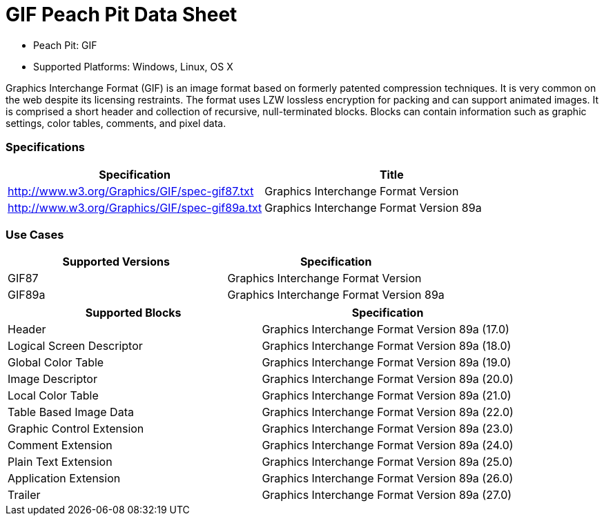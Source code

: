 :Doctitle: GIF Peach Pit Data Sheet
:Description: GIF Image Format

 * Peach Pit: GIF
 * Supported Platforms: Windows, Linux, OS X

Graphics Interchange Format (GIF) is an image format based on formerly patented compression techniques.  It is very common on the web despite its licensing restraints.
The format uses LZW lossless encryption for packing and can support animated images.
It is comprised a short header and collection of recursive, null-terminated blocks.
Blocks can contain information such as graphic settings, color tables, comments, and pixel data.

=== Specifications


[options="header"]
|========
|Specification | Title
|http://www.w3.org/Graphics/GIF/spec-gif87.txt | Graphics Interchange Format Version
|http://www.w3.org/Graphics/GIF/spec-gif89a.txt | Graphics Interchange Format Version 89a
|========

=== Use Cases


[options="header"]
|========
|Supported Versions | Specification
|GIF87 | Graphics Interchange Format Version
|GIF89a | Graphics Interchange Format Version 89a
|========

[options="header"]
|========
|Supported Blocks | Specification
|Header | Graphics Interchange Format Version 89a (17.0)
|Logical Screen Descriptor | Graphics Interchange Format Version 89a (18.0)
|Global Color Table | Graphics Interchange Format Version 89a (19.0)
|Image Descriptor | Graphics Interchange Format Version 89a (20.0)
|Local Color Table | Graphics Interchange Format Version 89a (21.0)
|Table Based Image Data | Graphics Interchange Format Version 89a (22.0)
|Graphic Control Extension | Graphics Interchange Format Version 89a (23.0)
|Comment Extension | Graphics Interchange Format Version 89a (24.0)
|Plain Text Extension | Graphics Interchange Format Version 89a (25.0)
|Application Extension | Graphics Interchange Format Version 89a (26.0)
|Trailer | Graphics Interchange Format Version 89a (27.0)
|========

